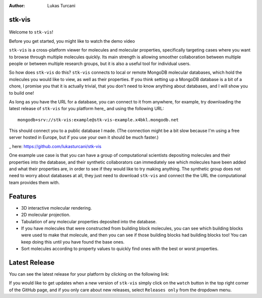 :author: Lukas Turcani


stk-vis
=======

.. figure:: image.png


Welcome to ``stk-vis``!

Before you get started, you might like to watch the demo video


``stk-vis`` is a cross-platform viewer for molecules and molecular
properties, specifically targeting cases where you want to browse
through multiple molecules quickly. Its main strength is allowing
smoother collaboration between multiple people or between multiple
research groups, but it is also a useful tool for individual users.

So how does ``stk-vis`` do this? ``stk-vis`` connects to local
or remote MongoDB molecular databases, which hold the molecules you
would like to view, as well as their properties. If you think
setting up a MongoDB database is a bit of a chore, I promise you that
it is actually trivial, that you don't need to know anything about
databases, and I will show you to build one!

As long as you have the URL for a database, you can connect to it
from anywhere, for example, try downloading the latest release of
``stk-vis`` for you platform here_ and using the following URL::

    mongodb+srv://stk-vis:example@stk-vis-example.x4bkl.mongodb.net

This should connect you to a public database I made.
(The connection might be a bit slow because I'm using a free server
hosted in Europe, but if you use your own it should be much faster.)

_ here: https://github.com/lukasturcani/stk-vis


One example use case is that you can have a group of computational
scientists depositing molecules and their properties into the database,
and their  synthetic collaborators can immediately see which molecules
have been added and what their properties are, in order to see if they
would like to try making anything. The synthetic group does not need
to worry about databases at all, they just need to download ``stk-vis``
and connect the the URL the computational team provides them with.

Features
========

* 3D interactive molecular rendering.
* 2D molecular projection.
* Tabulation of any molecular properties deposited into the database.
* If you have molecules that were constructed from building block
  molecules, you can see which building blocks were used to make that
  molecule, and then you can see if those building blocks had building
  blocks too! You can keep doing this until you have found the base
  ones.
* Sort molecules according to property values to quickly find ones
  with the best or worst properties.


Latest Release
==============

You can see the latest release for your platform by clicking on the
following link:


If you would like to get updates when a new version of ``stk-vis``
simply click on the ``watch`` button in the top right corner of the
GitHub page, and if you only care about new releases, select
``Releases only`` from the dropdown menu.

